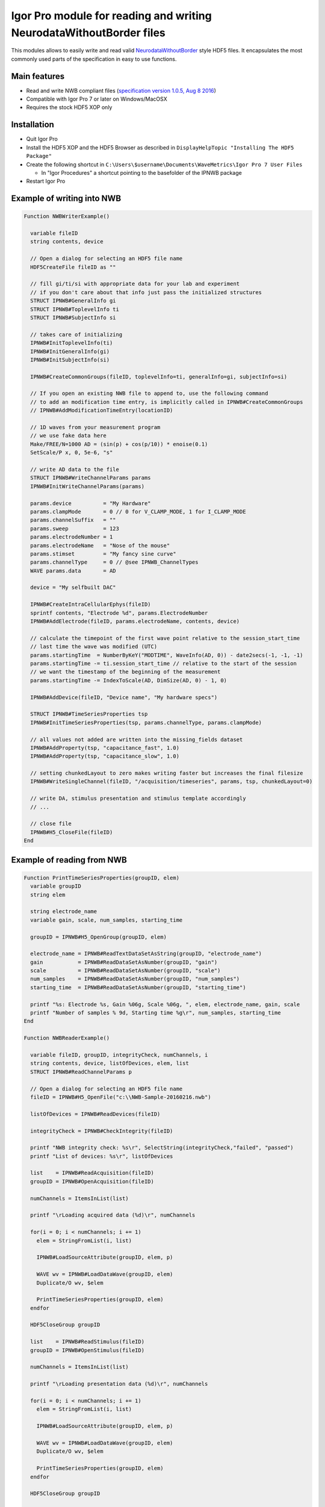 .. This file is part of the `IPNWB` project and licensed under BSD-3-Clause.

Igor Pro module for reading and writing NeurodataWithoutBorder files
--------------------------------------------------------------------

This modules allows to easily write and read valid `NeurodataWithoutBorder <https://nwb.org>`__ style HDF5
files. It encapsulates the most commonly used parts of the specification in easy to use functions.

Main features
^^^^^^^^^^^^^

* Read and write NWB compliant files (`specification version 1.0.5, Aug 8 2016 <https://github.com/NeurodataWithoutBorders/specification/raw/master/version_1.0.5_beta/nwb_file_format_specification_1.0.5_beta.pdf>`__)
* Compatible with Igor Pro 7 or later on Windows/MacOSX
* Requires the stock HDF5 XOP only

Installation
^^^^^^^^^^^^

* Quit Igor Pro
* Install the HDF5 XOP and the HDF5 Browser as described in ``DisplayHelpTopic "Installing The HDF5 Package"``
* Create the following shortcut in ``C:\Users\$username\Documents\WaveMetrics\Igor Pro 7 User Files``

  * In "Igor Procedures" a shortcut pointing to the basefolder of the IPNWB package

* Restart Igor Pro

Example of writing into NWB
^^^^^^^^^^^^^^^^^^^^^^^^^^^

.. code-block:: igorpro

    Function NWBWriterExample()

      variable fileID
      string contents, device

      // Open a dialog for selecting an HDF5 file name
      HDF5CreateFile fileID as ""

      // fill gi/ti/si with appropriate data for your lab and experiment
      // if you don't care about that info just pass the initialized structures
      STRUCT IPNWB#GeneralInfo gi
      STRUCT IPNWB#ToplevelInfo ti
      STRUCT IPNWB#SubjectInfo si

      // takes care of initializing
      IPNWB#InitToplevelInfo(ti)
      IPNWB#InitGeneralInfo(gi)
      IPNWB#InitSubjectInfo(si)

      IPNWB#CreateCommonGroups(fileID, toplevelInfo=ti, generalInfo=gi, subjectInfo=si)

      // If you open an existing NWB file to append to, use the following command
      // to add an modification time entry, is implicitly called in IPNWB#CreateCommonGroups
      // IPNWB#AddModificationTimeEntry(locationID)

      // 1D waves from your measurement program
      // we use fake data here
      Make/FREE/N=1000 AD = (sin(p) + cos(p/10)) * enoise(0.1)
      SetScale/P x, 0, 5e-6, "s"

      // write AD data to the file
      STRUCT IPNWB#WriteChannelParams params
      IPNWB#InitWriteChannelParams(params)

      params.device          = "My Hardware"
      params.clampMode       = 0 // 0 for V_CLAMP_MODE, 1 for I_CLAMP_MODE
      params.channelSuffix   = ""
      params.sweep           = 123
      params.electrodeNumber = 1
      params.electrodeName   = "Nose of the mouse"
      params.stimset         = "My fancy sine curve"
      params.channelType     = 0 // @see IPNWB_ChannelTypes
      WAVE params.data       = AD

      device = "My selfbuilt DAC"

      IPNWB#CreateIntraCellularEphys(fileID)
      sprintf contents, "Electrode %d", params.ElectrodeNumber
      IPNWB#AddElectrode(fileID, params.electrodeName, contents, device)

      // calculate the timepoint of the first wave point relative to the session_start_time
      // last time the wave was modified (UTC)
      params.startingTime  = NumberByKeY("MODTIME", WaveInfo(AD, 0)) - date2secs(-1, -1, -1)
      params.startingTime -= ti.session_start_time // relative to the start of the session
      // we want the timestamp of the beginning of the measurement
      params.startingTime -= IndexToScale(AD, DimSize(AD, 0) - 1, 0)

      IPNWB#AddDevice(fileID, "Device name", "My hardware specs")

      STRUCT IPNWB#TimeSeriesProperties tsp
      IPNWB#InitTimeSeriesProperties(tsp, params.channelType, params.clampMode)

      // all values not added are written into the missing_fields dataset
      IPNWB#AddProperty(tsp, "capacitance_fast", 1.0)
      IPNWB#AddProperty(tsp, "capacitance_slow", 1.0)

      // setting chunkedLayout to zero makes writing faster but increases the final filesize
      IPNWB#WriteSingleChannel(fileID, "/acquisition/timeseries", params, tsp, chunkedLayout=0)

      // write DA, stimulus presentation and stimulus template accordingly
      // ...

      // close file
      IPNWB#H5_CloseFile(fileID)
    End

Example of reading from NWB
^^^^^^^^^^^^^^^^^^^^^^^^^^^

.. code-block:: igorpro

    Function PrintTimeSeriesProperties(groupID, elem)
      variable groupID
      string elem

      string electrode_name
      variable gain, scale, num_samples, starting_time

      groupID = IPNWB#H5_OpenGroup(groupID, elem)

      electrode_name = IPNWB#ReadTextDataSetAsString(groupID, "electrode_name")
      gain           = IPNWB#ReadDataSetAsNumber(groupID, "gain")
      scale          = IPNWB#ReadDataSetAsNumber(groupID, "scale")
      num_samples    = IPNWB#ReadDataSetAsNumber(groupID, "num_samples")
      starting_time  = IPNWB#ReadDataSetAsNumber(groupID, "starting_time")

      printf "%s: Electrode %s, Gain %06g, Scale %06g, ", elem, electrode_name, gain, scale
      printf "Number of samples % 9d, Starting time %g\r", num_samples, starting_time
    End

    Function NWBReaderExample()

      variable fileID, groupID, integrityCheck, numChannels, i
      string contents, device, listOfDevices, elem, list
      STRUCT IPNWB#ReadChannelParams p

      // Open a dialog for selecting an HDF5 file name
      fileID = IPNWB#H5_OpenFile("c:\\NWB-Sample-20160216.nwb")

      listOfDevices = IPNWB#ReadDevices(fileID)

      integrityCheck = IPNWB#CheckIntegrity(fileID)

      printf "NWB integrity check: %s\r", SelectString(integrityCheck,"failed", "passed")
      printf "List of devices: %s\r", listOfDevices

      list    = IPNWB#ReadAcquisition(fileID)
      groupID = IPNWB#OpenAcquisition(fileID)

      numChannels = ItemsInList(list)

      printf "\rLoading acquired data (%d)\r", numChannels

      for(i = 0; i < numChannels; i += 1)
        elem = StringFromList(i, list)

        IPNWB#LoadSourceAttribute(groupID, elem, p)

        WAVE wv = IPNWB#LoadDataWave(groupID, elem)
        Duplicate/O wv, $elem

        PrintTimeSeriesProperties(groupID, elem)
      endfor

      HDF5CloseGroup groupID

      list    = IPNWB#ReadStimulus(fileID)
      groupID = IPNWB#OpenStimulus(fileID)

      numChannels = ItemsInList(list)

      printf "\rLoading presentation data (%d)\r", numChannels

      for(i = 0; i < numChannels; i += 1)
        elem = StringFromList(i, list)

        IPNWB#LoadSourceAttribute(groupID, elem, p)

        WAVE wv = IPNWB#LoadDataWave(groupID, elem)
        Duplicate/O wv, $elem

        PrintTimeSeriesProperties(groupID, elem)
      endfor

      HDF5CloseGroup groupID

      STRUCT IPNWB#ToplevelInfo toplevelInfo
      IPNWB#ReadTopLevelInfo(fileID, toplevelInfo)
      print toplevelInfo
      print toplevelInfo.file_create_date

      STRUCT IPNWB#GeneralInfo generalInfo
      IPNWB#ReadGeneralInfo(fileID, generalInfo)
      print generalInfo

      STRUCT IPNWB#SubjectInfo subjectInfo
      IPNWB#ReadSubjectInfo(fileID, subjectInfo)
      print subjectInfo

      // close file
      HDF5CloseFile fileID
    End

NWB file format description
^^^^^^^^^^^^^^^^^^^^^^^^^^^

- Datasets which originate from Igor Pro waves have the special
  attributes IGORWaveScaling, IGORWaveType, IGORWaveUnits,
  IGORWaveNote. These attributes allow easy and convenient loading of
  the data into Igor Pro back.
- For AD/DA/TTL groups the naming scheme is
  data\_\ ``XXXXX``\ \_[AD/DA/TTL]\ ``suffix`` where ``XXXXX`` is a
  running number incremented for every sweep and ``suffix`` the channel number
  (TTL channels: plus TTL line).
- For I=0 clamp mode neither the DA data nor the stimset is saved.
- Some entries in the following tree are specific to MIES, these are marked
  as custom entries. Users running MIES are encouraged to use the same NWB
  layout and extensions.

The following tree describes the currently supported NWB layout
~~~~~~~~~~~~~~~~~~~~~~~~~~~~~~~~~~~~~~~~~~~~~~~~~~~~~~~~~~~~~~~

.. code-block:: none

   acquisition:
        timeseries: (empty if no acquired data is saved)
            data_XXXXX_ADY:
                    stimulus_description : custom entry, name of the stimset
                    data                 : 1D dataset with attributes unit, conversion and resolution
                    electrode_name       : Name of the electrode headstage, more info in /general/intracellular_ephys/electrode_name
                    gain                 : scaling factor
                    num_samples          : Number of rows in data
                    starting_time        : relative to /session_start_time with attributes rate and unit
                    For Voltage Clamp (Missing entries are mentioned in missing_fields):
                    capacitance_fast
                    capacitance_slow
                    resistance_comp_bandwidth
                    resistance_comp_correction
                    resistance_comp_prediction
                    whole_cell_capacitance_comp
                    whole_cell_series_resistance_comp

                    For Current Clamp (Missing entries are mentioned in missing_fields):
                    bias_current
                    bridge_balance
                    capacitance_compensation

                    description    : Unused
                    source         : Human readable description of the source of the data
                    comment        : User comment for the sweep
                    missing_fields : Entries missing for voltage clamp/current clamp data
                    ancestry       : Class hierarchy defined by NWB spec, important members are
                                     CurrentClampSeries, IZeroClampSeries and VoltageClampSeries
                    neurodata_type : TimeSeries

    stimulus:
        presentation: (empty if no acquired data is saved)
            data_XXXXX_DA_Y: DA data as sent to the neuron, including delays, scaling, initial TP, etc.
                    data           : 1D dataset
                    electrode_name : Name of the electrode headstage, more info in /general/intracellular_ephys/electrode_name
                    gain           :
                    num_samples    : Number of rows in data
                    starting_time  : relative to /session_start_time with attributes rate and unit
                    description    : Unused
                    source         : Human readable description of the source of the data
                    ancestry       : Class hierarchy defined by NWB spec, important members are
                                     CurrentClampStimulusSeries and VoltageClampStimulusSeries
                    neurodata_type : TimeSeries

        template: unused

    general:
        devices: (empty if no acquired data is saved)
            device_XXX: Name of the DA_ephys device, something like "Harvard Bioscience ITC 18USB"
            intracellular_ephys:
                    electrode_XXX: (XXX can be set by the user via writing into GetCellElectrodeNames())
                        description : Holds the description of the electrode, something like "Headstage 1".
                        device      : Device used to record the data

        labnotebook: custom entry
            XXXX: Name of the device
                numericalKeys   : Numerical labnotebook
                numericalValues : Keys for numerical labnotebook
                textualKeys     : Keys for textual labnotebook
                textualValues   : Textual labnotebook

        testpulse: custom entry
            XXXX: Name of the device
                TPStorage/TPStorage_X: testpulse property waves

        user_comment:
            XXXX: Name of the device
                userComment: All user comments from this session

        generated_by: custom entry
            Nx2 text data array describing the system which created the data. First column is the key, second the value.

        stimsets: custom entry
            XXXXXX_[DA/TTL]_Y_[SegWvType/WP/WPT]: The Wavebuilder parameter waves. These waves will not be available for
                                              "third party stimsets" created outside of MIES.
            XXXXXX_[DA/TTL]_Y: Name of the stimset, referenced from
                             stimulus_description if acquired data is present. Only present if
                             not all parameter waves could be found.
            referenced: All referenced custom waves are stored here in a file-system like group-structure.
                        /general/stimsets/referenced/ relates to root: in the igor Experiment.

    file_create_date    : text array with UTC modification timestamps
    identifier          : SHA256 hash, ensured to be unique
    nwb_version         : NWB specification version
    session_description : unused
    session_start_time  : ISO8601 timestamp in UTC timezone with sub-second precision defining when the recording session started

    epochs:
        tags: unused

    The following entries are only available if explicitly set by the user:
        data_collection
        experiment_description
        experimenter
        institution
        lab
        notes
        pharmacology
        protocol
        related_publications
        session_id
        slices
        stimulus:
                age
                description
                genotype
                sex
                species
                subject_id
                weight
        surgery
        virus

Online Resources
~~~~~~~~~~~~~~~~

-  https://neurodatawithoutborders.github.io
-  https://crcns.org/NWB
